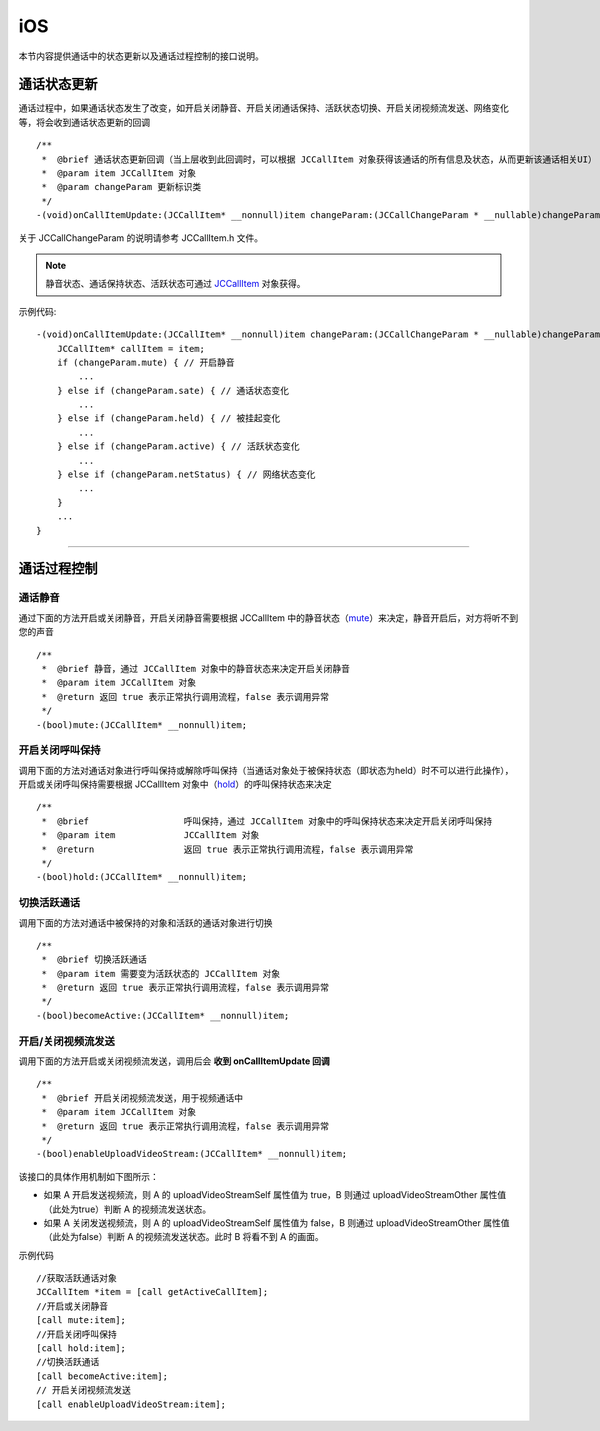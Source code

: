 iOS
============================

.. highlight:: objective-c

.. _通话状态更新(ios1-1):

本节内容提供通话中的状态更新以及通话过程控制的接口说明。

通话状态更新
-----------------------------

通话过程中，如果通话状态发生了改变，如开启关闭静音、开启关闭通话保持、活跃状态切换、开启关闭视频流发送、网络变化等，将会收到通话状态更新的回调
::

    /**
     *  @brief 通话状态更新回调（当上层收到此回调时，可以根据 JCCallItem 对象获得该通话的所有信息及状态，从而更新该通话相关UI）
     *  @param item JCCallItem 对象
     *  @param changeParam 更新标识类
     */
    -(void)onCallItemUpdate:(JCCallItem* __nonnull)item changeParam:(JCCallChangeParam * __nullable)changeParam;


关于 JCCallChangeParam 的说明请参考 JCCallItem.h 文件。

.. note::
     
       静音状态、通话保持状态、活跃状态可通过 `JCCallItem <https://developer.juphoon.com/portal/reference/V2.0/ios/Classes/JCCallItem.html>`_ 对象获得。

示例代码::

    -(void)onCallItemUpdate:(JCCallItem* __nonnull)item changeParam:(JCCallChangeParam * __nullable)changeParam {
        JCCallItem* callItem = item;
        if (changeParam.mute) { // 开启静音
            ...
        } else if (changeParam.sate) { // 通话状态变化
            ...
        } else if (changeParam.held) { // 被挂起变化
            ...
        } else if (changeParam.active) { // 活跃状态变化
            ...
        } else if (changeParam.netStatus) { // 网络状态变化
            ...
        }
        ...
    }


^^^^^^^^^^^^^^^^^^^^^^^^^^^^^^^^

.. _通话过程控制(ios1-1):

通话过程控制
-----------------------------

通话静音
>>>>>>>>>>>>>>>>>>>>>>>>>>>>>>

通过下面的方法开启或关闭静音，开启关闭静音需要根据 JCCallItem 中的静音状态（`mute <https://developer.juphoon.com/portal/reference/V2.0/ios/Classes/JCCallItem.html#//api/name/mute>`_）来决定，静音开启后，对方将听不到您的声音
::

    /**
     *  @brief 静音，通过 JCCallItem 对象中的静音状态来决定开启关闭静音
     *  @param item JCCallItem 对象
     *  @return 返回 true 表示正常执行调用流程，false 表示调用异常
     */
    -(bool)mute:(JCCallItem* __nonnull)item;


开启关闭呼叫保持
>>>>>>>>>>>>>>>>>>>>>>>>>>>>>>

调用下面的方法对通话对象进行呼叫保持或解除呼叫保持（当通话对象处于被保持状态（即状态为held）时不可以进行此操作），开启或关闭呼叫保持需要根据 JCCallItem 对象中（`hold <http://developer.juphoon.com/portal/reference/ios/Classes/JCCallItem.html#//api/name/hold>`_）的呼叫保持状态来决定
::

    /**
     *  @brief                  呼叫保持，通过 JCCallItem 对象中的呼叫保持状态来决定开启关闭呼叫保持
     *  @param item             JCCallItem 对象
     *  @return                 返回 true 表示正常执行调用流程，false 表示调用异常
     */
    -(bool)hold:(JCCallItem* __nonnull)item;


切换活跃通话
>>>>>>>>>>>>>>>>>>>>>>>>>>>>>>

调用下面的方法对通话中被保持的对象和活跃的通话对象进行切换

::

    /**
     *  @brief 切换活跃通话
     *  @param item 需要变为活跃状态的 JCCallItem 对象
     *  @return 返回 true 表示正常执行调用流程，false 表示调用异常
     */
    -(bool)becomeActive:(JCCallItem* __nonnull)item;


开启/关闭视频流发送
>>>>>>>>>>>>>>>>>>>>>>>>>>>>>>

调用下面的方法开启或关闭视频流发送，调用后会 **收到 onCallItemUpdate 回调**
::

    /**
     *  @brief 开启关闭视频流发送，用于视频通话中
     *  @param item JCCallItem 对象
     *  @return 返回 true 表示正常执行调用流程，false 表示调用异常
     */
    -(bool)enableUploadVideoStream:(JCCallItem* __nonnull)item;


该接口的具体作用机制如下图所示：

.. image:: enablevideostream.png

- 如果 A 开启发送视频流，则 A 的 uploadVideoStreamSelf 属性值为 true，B 则通过 uploadVideoStreamOther 属性值（此处为true）判断 A 的视频流发送状态。

- 如果 A 关闭发送视频流，则 A 的 uploadVideoStreamSelf 属性值为 false，B 则通过 uploadVideoStreamOther 属性值（此处为false）判断 A 的视频流发送状态。此时 B 将看不到 A 的画面。


示例代码
::

    //获取活跃通话对象
    JCCallItem *item = [call getActiveCallItem];
    //开启或关闭静音
    [call mute:item];
    //开启关闭呼叫保持
    [call hold:item];
    //切换活跃通话
    [call becomeActive:item];
    // 开启关闭视频流发送
    [call enableUploadVideoStream:item];


